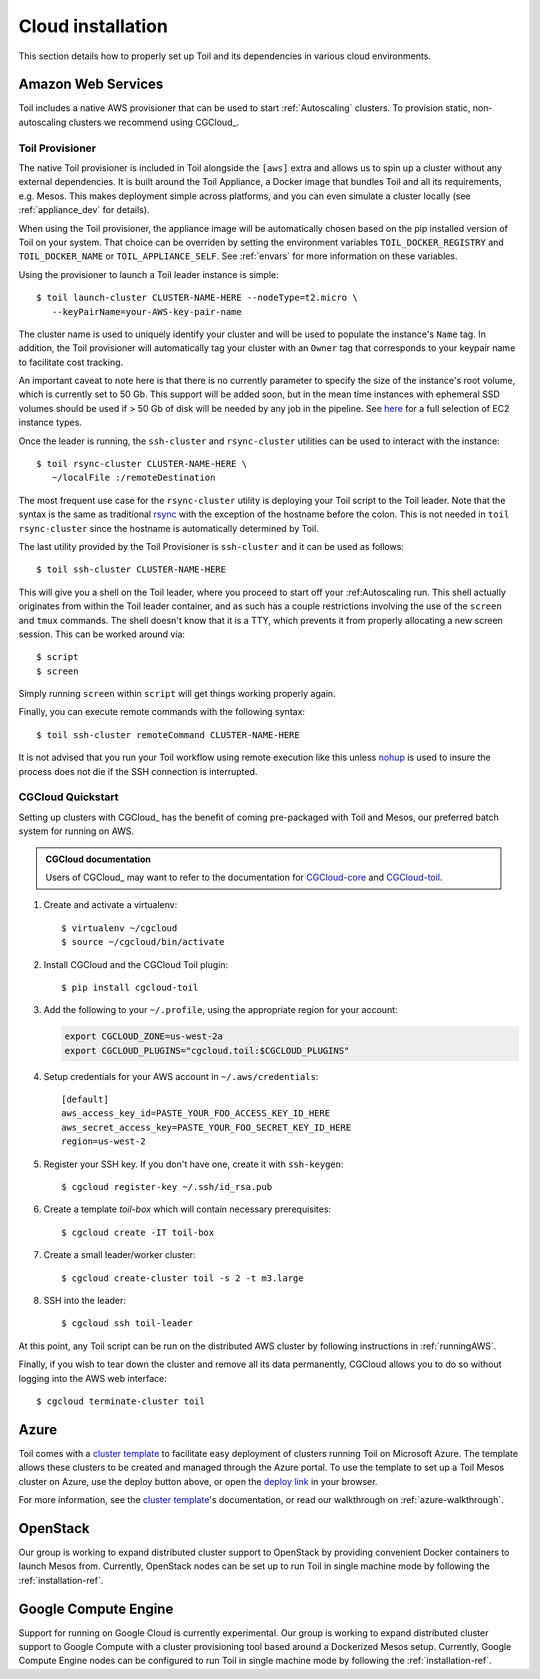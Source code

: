 .. highlight:: console

.. _cloudInstallation:

Cloud installation
==================

This section details how to properly set up Toil and its dependencies in various cloud environments.

.. _installationAWS:

Amazon Web Services
-------------------
Toil includes a native AWS provisioner that can be used to start :ref:`Autoscaling`
clusters. To provision static, non-autoscaling clusters we recommend using
CGCloud_.

.. _Toil_Provisioner:

Toil Provisioner
~~~~~~~~~~~~~~~~
The native Toil provisioner is included in Toil alongside the ``[aws]`` extra and
allows us to spin up a cluster without any external dependencies. It is built around the
Toil Appliance, a Docker image that bundles Toil and all its requirements,
e.g. Mesos. This makes deployment simple across platforms, and you can even
simulate a cluster locally (see :ref:`appliance_dev` for details).

When using the Toil provisioner, the appliance image will be automatically chosen
based on the pip installed version of Toil on your system. That choice can be
overriden by setting the environment variables ``TOIL_DOCKER_REGISTRY`` and ``TOIL_DOCKER_NAME`` or
``TOIL_APPLIANCE_SELF``. See :ref:`envars` for more information on these variables.

Using the provisioner to launch a Toil leader instance is simple::

    $ toil launch-cluster CLUSTER-NAME-HERE --nodeType=t2.micro \
       --keyPairName=your-AWS-key-pair-name

The cluster name is used to uniquely identify your cluster and will be used to
populate the instance's ``Name`` tag. In addition, the Toil provisioner will
automatically tag your cluster with an ``Owner`` tag that corresponds to your
keypair name to facilitate cost tracking.

An important caveat to note here is that there is no currently parameter to
specify the size of the instance's root volume, which is currently set to 50 Gb.
This support will be added soon, but in the mean time instances with ephemeral SSD
volumes should be used if > 50 Gb of disk will be needed by any job in the pipeline.
See `here <https://aws.amazon.com/ec2/instance-types/>`_ for a full selection of
EC2 instance types.

Once the leader is running, the ``ssh-cluster`` and ``rsync-cluster`` utilities can be
used to interact with the instance::

    $ toil rsync-cluster CLUSTER-NAME-HERE \
       ~/localFile :/remoteDestination

The most frequent use case for the ``rsync-cluster`` utility is deploying your
Toil script to the Toil leader. Note that the syntax is the same as traditional
`rsync <https://linux.die.net/man/1/rsync>`_ with the exception of the hostname before
the colon. This is not needed in ``toil rsync-cluster`` since the hostname is automatically
determined by Toil.

The last utility provided by the Toil Provisioner is ``ssh-cluster`` and it
can be used as follows::

    $ toil ssh-cluster CLUSTER-NAME-HERE

This will give you a shell on the Toil leader, where you proceed to start off your
:ref:Autoscaling run. This shell actually originates from within the Toil leader container,
and as such has a couple restrictions involving the use of the ``screen`` and ``tmux`` commands.
The shell doesn't know that it is a TTY, which prevents it from properly allocating
a new screen session. This can be worked around via::

    $ script
    $ screen

Simply running ``screen`` within ``script`` will get things working properly again.

Finally, you can execute remote commands with the following syntax::

    $ toil ssh-cluster remoteCommand CLUSTER-NAME-HERE

It is not advised that you run your Toil workflow using remote execution like this
unless `nohup <https://linux.die.net/man/1/nohup>`_ is used to insure the process
does not die if the SSH connection is interrupted.

CGCloud Quickstart
~~~~~~~~~~~~~~~~~~
Setting up clusters with CGCloud_ has the benefit of coming pre-packaged with
Toil and Mesos, our preferred batch system for running on AWS.

.. admonition:: CGCloud documentation

    Users of CGCloud_ may want to refer to the documentation for CGCloud-core_ and
    CGCloud-toil_.

1. Create and activate a virtualenv::

      $ virtualenv ~/cgcloud
      $ source ~/cgcloud/bin/activate

2. Install CGCloud and the CGCloud Toil plugin::

      $ pip install cgcloud-toil

3. Add the following to your ``~/.profile``, using the appropriate region for
   your account:

   .. code-block:: bash

      export CGCLOUD_ZONE=us-west-2a
      export CGCLOUD_PLUGINS="cgcloud.toil:$CGCLOUD_PLUGINS"

4. Setup credentials for your AWS account in ``~/.aws/credentials``::

      [default]
      aws_access_key_id=PASTE_YOUR_FOO_ACCESS_KEY_ID_HERE
      aws_secret_access_key=PASTE_YOUR_FOO_SECRET_KEY_ID_HERE
      region=us-west-2

5. Register your SSH key. If you don't have one, create it with ``ssh-keygen``::

      $ cgcloud register-key ~/.ssh/id_rsa.pub

6. Create a template *toil-box* which will contain necessary prerequisites::

      $ cgcloud create -IT toil-box

7. Create a small leader/worker cluster::

      $ cgcloud create-cluster toil -s 2 -t m3.large

8. SSH into the leader::

      $ cgcloud ssh toil-leader

At this point, any Toil script can be run on the distributed AWS cluster by
following instructions in :ref:`runningAWS`.

Finally, if you wish to tear down the cluster and remove all its data permanently,
CGCloud allows you to do so without logging into the AWS web interface::

   $ cgcloud terminate-cluster toil

.. _CGCloud-core: https://github.com/BD2KGenomics/cgcloud/blob/master/core/README.rst
.. _CGCloud-toil: https://github.com/BD2KGenomics/cgcloud/blob/master/toil/README.rst

.. _installationAzure:

Azure
-----

.. image:: https://azuredeploy.net/deploybutton.png
   :target: https://portal.azure.com/#create/Microsoft.Template/uri/https%3A%2F%2Fraw.githubusercontent.com%2FBD2KGenomics%2Ftoil%2Fmaster%2Fcontrib%2Fazure%2Fazuredeploy.json
   :alt: Microsoft Azure deploy button

Toil comes with a `cluster template`_ to facilitate easy deployment of clusters
running Toil on Microsoft Azure. The template allows these clusters to be
created and managed through the Azure portal. To use the template to set up a
Toil Mesos cluster on Azure, use the deploy button above, or open the
`deploy link`_ in your browser.

For more information, see the `cluster template`_'s documentation, or read our
walkthrough on :ref:`azure-walkthrough`.

.. _cluster template: https://github.com/BD2KGenomics/toil/blob/master/contrib/azure/README.md
.. _deploy link: https://portal.azure.com/#create/Microsoft.Template/uri/https%3A%2F%2Fraw.githubusercontent.com%2FBD2KGenomics%2Ftoil%2Fmaster%2Fcontrib%2Fazure%2Fazuredeploy.json

.. _installationOpenStack:

OpenStack
---------

Our group is working to expand distributed cluster support to OpenStack by
providing convenient Docker containers to launch Mesos from. Currently,
OpenStack nodes can be set up to run Toil in single machine mode by following
the :ref:`installation-ref`.

.. _installationGoogleComputeEngine:

Google Compute Engine
---------------------

Support for running on Google Cloud is currently experimental. Our group is
working to expand distributed cluster support to Google Compute with a cluster
provisioning tool based around a Dockerized Mesos setup. Currently, Google
Compute Engine nodes can be configured to run Toil in single machine mode by
following the :ref:`installation-ref`.
